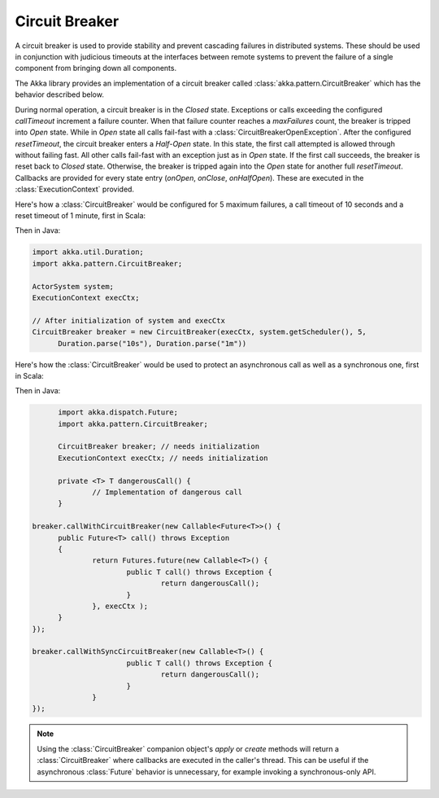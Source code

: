 .. _circuit-breaker:

###############
Circuit Breaker
###############

A circuit breaker is used to provide stability and prevent cascading failures in distributed
systems.  These should be used in conjunction with judicious timeouts at the interfaces between
remote systems to prevent the failure of a single component from bringing down all components.

The Akka library provides an implementation of a circuit breaker called 
:class:`akka.pattern.CircuitBreaker` which has the behavior described below.

During normal operation, a circuit breaker is in the `Closed` state.  Exceptions or calls
exceeding the configured `callTimeout` increment a failure counter.  When that failure counter 
reaches a `maxFailures` count, the breaker is tripped into `Open` state.  While in `Open` state 
all calls fail-fast with a :class:`CircuitBreakerOpenException`.  After the configured 
`resetTimeout`, the circuit breaker enters a `Half-Open` state.  In this state, the first call
attempted is allowed through without failing fast.  All other calls fail-fast with an exception
just as in `Open` state.  If the first call succeeds, the breaker is reset back to `Closed` 
state.  Otherwise, the breaker is tripped again into the `Open` state for another full 
`resetTimeout`.  Callbacks are provided for every state entry (`onOpen`, `onClose`, 
`onHalfOpen`).  These are executed in the :class:`ExecutionContext` provided. 

.. graphviz::

	digraph circuit_breaker {
		rankdir = "LR";
		size = "6,5";
		graph [ bgcolor = "transparent" ]
		node [ fontname = "Helvetica",
					 fontsize = 14,
					 shape = circle, 
					 color = white, 
					 style = filled ];
	  edge [ fontname = "Helvetica", fontsize = 12 ]
		Closed [ fillcolor = green2 ];
		"Half-Open" [fillcolor = yellow2 ];
		Open [ fillcolor = red2 ];
		Closed -> Closed [ label = "Success" ];
		"Half-Open" -> Open [ label = "Trip Breaker" ];
		"Half-Open" -> Closed [ label = "Reset Breaker" ];
		Closed -> Open [ label = "Trip Breaker" ];
		Open -> Open [ label = "Calls failing fast" ];
		Open -> "Half-Open" [ label = "Attempt Reset" ];
	}

Here's how a :class:`CircuitBreaker` would be configured for 5 maximum failures, a call timeout of 10 seconds and a reset timeout of 1 minute, first in Scala:

.. includecode:: code/docs/circuitbreaker/CircuitBreakerDocSpec.scala
   :include: imports1,circuit-breaker-initialization

Then in Java:

.. code-block:: java

  import akka.util.Duration;
  import akka.pattern.CircuitBreaker;

  ActorSystem system;
  ExecutionContext execCtx;

  // After initialization of system and execCtx
  CircuitBreaker breaker = new CircuitBreaker(execCtx, system.getScheduler(), 5, 
  	Duration.parse("10s"), Duration.parse("1m"))


Here's how the :class:`CircuitBreaker` would be used to protect an asynchronous
call as well as a synchronous one, first in Scala:

.. includecode:: code/docs/circuitbreaker/CircuitBreakerDocSpec.scala
   :include: circuit-breaker-usage

Then in Java:

.. code-block:: java

	import akka.dispatch.Future;
	import akka.pattern.CircuitBreaker;

	CircuitBreaker breaker; // needs initialization
	ExecutionContext execCtx; // needs initialization

	private <T> T dangerousCall() {
		// Implementation of dangerous call
	}

  breaker.callWithCircuitBreaker(new Callable<Future<T>>() {
  	public Future<T> call() throws Exception
  	{
  		return Futures.future(new Callable<T>() {
  			public T call() throws Exception {
  				return dangerousCall();
  			}
  		}, execCtx );
  	}
  });

  breaker.callWithSyncCircuitBreaker(new Callable<T>() {
			public T call() throws Exception {
				return dangerousCall();
			}
 		}
  });

.. note::

	Using the :class:`CircuitBreaker` companion object's `apply` or `create` methods
	will return a :class:`CircuitBreaker` where callbacks are executed in the caller's thread.
	This can be useful if the asynchronous :class:`Future` behavior is unnecessary, for
	example invoking a synchronous-only API.